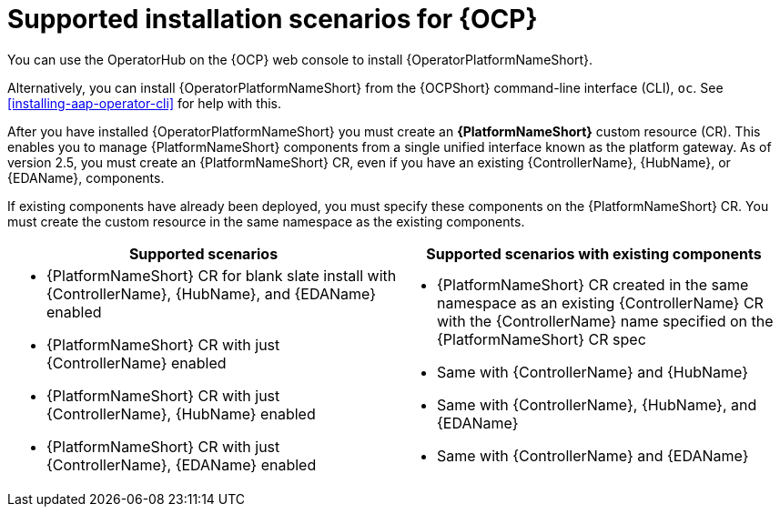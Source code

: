 [id="con-ocp-supported-install_{context}"]

= Supported installation scenarios for {OCP}


You can use the OperatorHub on the {OCP} web console to install {OperatorPlatformNameShort}.

Alternatively, you can install {OperatorPlatformNameShort} from the {OCPShort} command-line interface (CLI), `oc`. See <<installing-aap-operator-cli>> for help with this. 

After you have installed {OperatorPlatformNameShort} you must create an *{PlatformNameShort}* custom resource (CR). This enables you to manage {PlatformNameShort} components from a single unified interface known as the platform gateway. As of version 2.5, you must create an {PlatformNameShort} CR, even if you have an existing {ControllerName},  {HubName}, or {EDAName}, components.

If existing components have already been deployed, you must specify these components on the {PlatformNameShort} CR. You must create the custom resource in the same namespace as the existing components.

[cols=2*a,options="header"]
|===
| *Supported scenarios* | *Supported scenarios with existing components*
|
* {PlatformNameShort} CR for blank slate install with {ControllerName}, {HubName}, and {EDAName} enabled

* {PlatformNameShort} CR with just {ControllerName} enabled

* {PlatformNameShort} CR with just {ControllerName}, {HubName} enabled

* {PlatformNameShort} CR with just {ControllerName}, {EDAName} enabled
 |
 * {PlatformNameShort} CR created in the same namespace as an existing {ControllerName} CR with the {ControllerName} name specified on the {PlatformNameShort} CR spec

* Same with {ControllerName} and {HubName}

* Same with {ControllerName}, {HubName}, and {EDAName}

* Same with {ControllerName} and {EDAName}
|===

//Commenting out as upgrade is not included in EA [gmurray]
//[NOTE]
//====
//The stand-alone EDA user interface will not work upon upgrade. After you configure {PlatformNameShort}, other stand-alone user interfaces will not work.
//====
